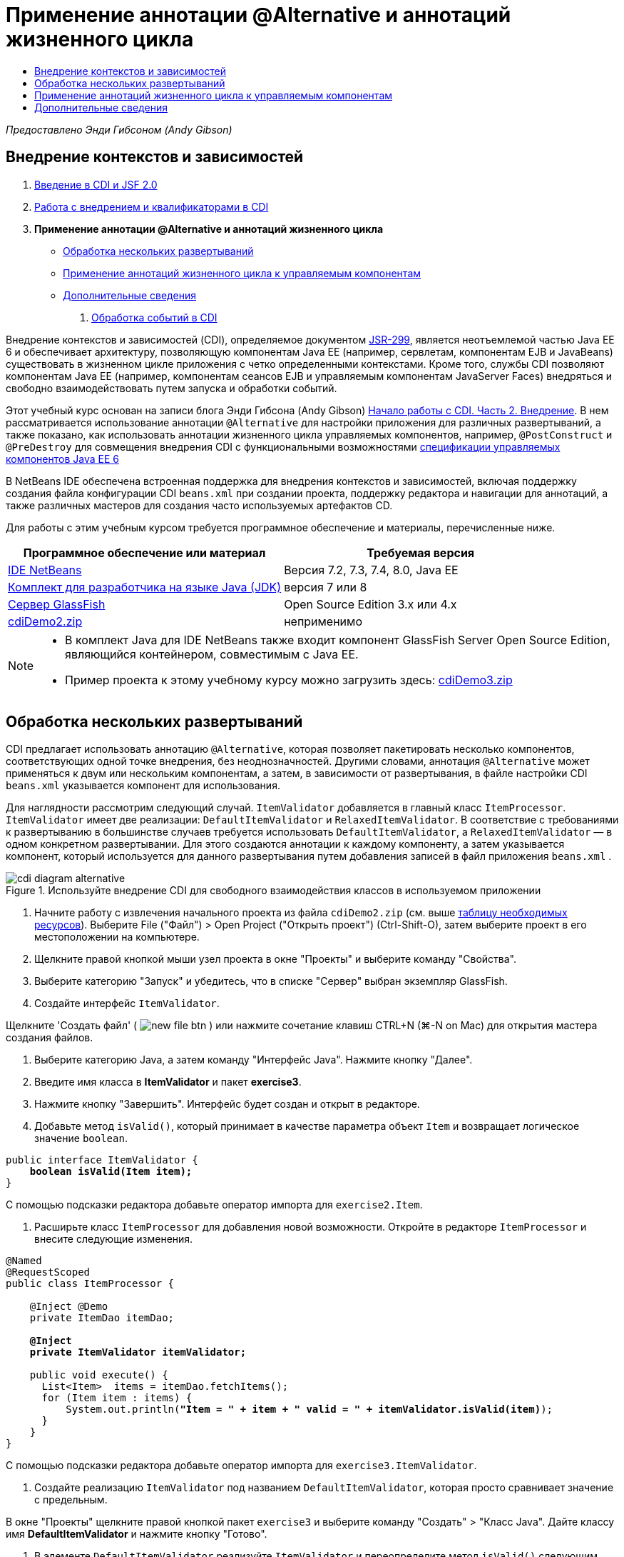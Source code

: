 // 
//     Licensed to the Apache Software Foundation (ASF) under one
//     or more contributor license agreements.  See the NOTICE file
//     distributed with this work for additional information
//     regarding copyright ownership.  The ASF licenses this file
//     to you under the Apache License, Version 2.0 (the
//     "License"); you may not use this file except in compliance
//     with the License.  You may obtain a copy of the License at
// 
//       http://www.apache.org/licenses/LICENSE-2.0
// 
//     Unless required by applicable law or agreed to in writing,
//     software distributed under the License is distributed on an
//     "AS IS" BASIS, WITHOUT WARRANTIES OR CONDITIONS OF ANY
//     KIND, either express or implied.  See the License for the
//     specific language governing permissions and limitations
//     under the License.
//

= Применение аннотации @Alternative и аннотаций жизненного цикла
:jbake-type: tutorial
:jbake-tags: tutorials 
:markup-in-source: verbatim,quotes,macros
:jbake-status: published
:icons: font
:syntax: true
:source-highlighter: pygments
:toc: left
:toc-title:
:description: Применение аннотации @Alternative и аннотаций жизненного цикла - Apache NetBeans
:keywords: Apache NetBeans, Tutorials, Применение аннотации @Alternative и аннотаций жизненного цикла

_Предоставлено Энди Гибсоном (Andy Gibson)_

== Внедрение контекстов и зависимостей

1. link:cdi-intro.html[+Введение в CDI и JSF 2.0+]
2. link:cdi-inject.html[+Работа с внедрением и квалификаторами в CDI+]
3. *Применение аннотации @Alternative и аннотаций жизненного цикла*
* <<alternative,Обработка нескольких развертываний>>
* <<lifecycle,Применение аннотаций жизненного цикла к управляемым компонентам>>
* <<seealso,Дополнительные сведения>>


. link:cdi-events.html[+Обработка событий в CDI+]

Внедрение контекстов и зависимостей (CDI), определяемое документом link:http://jcp.org/en/jsr/detail?id=299[+JSR-299+], является неотъемлемой частью Java EE 6 и обеспечивает архитектуру, позволяющую компонентам Java EE (например, сервлетам, компонентам EJB и JavaBeans) существовать в жизненном цикле приложения с четко определенными контекстами. Кроме того, службы CDI позволяют компонентам Java EE (например, компонентам сеансов EJB и управляемым компонентам JavaServer Faces) внедряться и свободно взаимодействовать путем запуска и обработки событий.

Этот учебный курс основан на записи блога Энди Гибсона (Andy Gibson) link:http://www.andygibson.net/blog/index.php/2009/12/22/getting-started-with-cdi-part-2-injection/[+Начало работы с CDI. Часть 2. Внедрение+]. В нем рассматривается использование аннотации `@Alternative` для настройки приложения для различных развертываний, а также показано, как использовать аннотации жизненного цикла управляемых компонентов, например, `@PostConstruct` и `@PreDestroy` для совмещения внедрения CDI с функциональными возможностями link:http://jcp.org/en/jsr/detail?id=316[+спецификации управляемых компонентов Java EE 6+]

В NetBeans IDE обеспечена встроенная поддержка для внедрения контекстов и зависимостей, включая поддержку создания файла конфигурации CDI `beans.xml` при создании проекта, поддержку редактора и навигации для аннотаций, а также различных мастеров для создания часто используемых артефактов CD.


Для работы с этим учебным курсом требуется программное обеспечение и материалы, перечисленные ниже.

|===
|Программное обеспечение или материал |Требуемая версия 

|link:https://netbeans.org/downloads/index.html[+IDE NetBeans+] |Версия 7.2, 7.3, 7.4, 8.0, Java EE 

|link:http://www.oracle.com/technetwork/java/javase/downloads/index.html[+Комплект для разработчика на языке Java (JDK)+] |версия 7 или 8 

|link:http://glassfish.dev.java.net/[+Сервер GlassFish+] |Open Source Edition 3.x или 4.x 

|link:https://netbeans.org/projects/samples/downloads/download/Samples%252FJavaEE%252FcdiDemo2.zip[+cdiDemo2.zip+] |неприменимо 
|===


[NOTE]
====
* В комплект Java для IDE NetBeans также входит компонент GlassFish Server Open Source Edition, являющийся контейнером, совместимым с Java EE.
* Пример проекта к этому учебному курсу можно загрузить здесь: link:https://netbeans.org/projects/samples/downloads/download/Samples%252FJavaEE%252FcdiDemo3.zip[+cdiDemo3.zip+]
====



[[alternative]]
== Обработка нескольких развертываний

CDI предлагает использовать аннотацию `@Alternative`, которая позволяет пакетировать несколько компонентов, соответствующих одной точке внедрения, без неоднозначностей. Другими словами, аннотация `@Alternative` может применяться к двум или нескольким компонентам, а затем, в зависимости от развертывания, в файле настройки CDI `beans.xml` указывается компонент для использования.

Для наглядности рассмотрим следующий случай. `ItemValidator` добавляется в главный класс `ItemProcessor`. `ItemValidator` имеет две реализации: `DefaultItemValidator` и `RelaxedItemValidator`. В соответствие с требованиями к развертыванию в большинстве случаев требуется использовать `DefaultItemValidator`, а `RelaxedItemValidator` — в одном конкретном развертывании. Для этого создаются аннотации к каждому компоненту, а затем указывается компонент, который используется для данного развертывания путем добавления записей в файл приложения `beans.xml` .

image::images/cdi-diagram-alternative.png[title="Используйте внедрение CDI для свободного взаимодействия классов в используемом приложении"]

1. Начните работу с извлечения начального проекта из файла `cdiDemo2.zip` (см. выше <<requiredSoftware,таблицу необходимых ресурсов>>). Выберите File ("Файл") > Open Project ("Открыть проект") (Ctrl-Shift-O), затем выберите проект в его местоположении на компьютере.
2. Щелкните правой кнопкой мыши узел проекта в окне "Проекты" и выберите команду "Свойства".
3. Выберите категорию "Запуск" и убедитесь, что в списке "Сервер" выбран экземпляр GlassFish.
4. Создайте интерфейс `ItemValidator`. 

Щелкните 'Создать файл' ( image:images/new-file-btn.png[] ) или нажмите сочетание клавиш CTRL+N (⌘-N on Mac) для открытия мастера создания файлов.


. Выберите категорию Java, а затем команду "Интерфейс Java". Нажмите кнопку "Далее".


. Введите имя класса в *ItemValidator* и пакет *exercise3*.


. Нажмите кнопку "Завершить". Интерфейс будет создан и открыт в редакторе.


. Добавьте метод `isValid()`, который принимает в качестве параметра объект `Item` и возвращает логическое значение `boolean`.

[source,java,subs="{markup-in-source}"]
----

public interface ItemValidator {
    *boolean isValid(Item item);*
}
----
С помощью подсказки редактора добавьте оператор импорта для `exercise2.Item`.


. Расширьте класс `ItemProcessor` для добавления новой возможности. Откройте в редакторе `ItemProcessor` и внесите следующие изменения.

[source,java,subs="{markup-in-source}"]
----

@Named
@RequestScoped
public class ItemProcessor {

    @Inject @Demo
    private ItemDao itemDao;

    *@Inject
    private ItemValidator itemValidator;*

    public void execute() {
      List<Item>  items = itemDao.fetchItems();
      for (Item item : items) {
          System.out.println(*"Item = " + item + " valid = " + itemValidator.isValid(item)*);
      }
    }
}
----

С помощью подсказки редактора добавьте оператор импорта для `exercise3.ItemValidator`.



. Создайте реализацию `ItemValidator` под названием `DefaultItemValidator`, которая просто сравнивает значение с предельным.

В окне "Проекты" щелкните правой кнопкой пакет `exercise3` и выберите команду "Создать" > "Класс Java". Дайте классу имя *DefaultItemValidator* и нажмите кнопку "Готово".



. В элементе `DefaultItemValidator` реализуйте `ItemValidator` и переопределите метод `isValid()` следующим образом.

[source,java,subs="{markup-in-source}"]
----

public class DefaultItemValidator *implements ItemValidator* {

    *@Override
    public boolean isValid(Item item) {
        return item.getValue() < item.getLimit();
    }*
}
----

С помощью подсказки редактора добавьте оператор импорта для `exercise2.Item`.



. Нажмите кнопку 'Запустить проект' (image:images/run-project-btn.png[]) на главной панели инструментов IDE. Файл скомпилирован и развернут в GlassFish, и страница приветствия приложения (`process.xhtml`) отображается в веб-браузере.


. Нажмите кнопку `Выполнить` на странице. Вернитесь в среду IDE и проверьте протокол сервера GlassFish. Журнал сервера отображается в окне вывода (Ctrl-4; ⌘-4 в Mac) на вкладке 'GlassFish'. В нем видно, что элементы проверяются и перечисляются только допустимые элементы, значение которых меньше предельного.

[source,java,subs="{markup-in-source}"]
----

INFO: Item = exercise2.Item@e857ac [Value=34, Limit=7] valid = false
INFO: Item = exercise2.Item@63124f52 [Value=4, Limit=37] valid = true
INFO: Item = exercise2.Item@4715c34e [Value=24, Limit=19] valid = false
INFO: Item = exercise2.Item@65c95a57 [Value=89, Limit=32] valid = false
----

image::images/output-window.png[title="Просмотрите журнал сервера в окне вывода"]



. Теперь рассмотрим случай, в котором вам необходимо выполнить развертывание в другом месте, менее жестком, считающим компонент недопустимым только в том случае, если его значение более чем в два раза превышает ограничение. Может потребоваться другой компонент для реализации интерфейса `ItemValidator` для данной логики.

Создайте новую реализацию `ItemValidator` с именем `RelaxedItemValidator`. В окне "Проекты" щелкните правой кнопкой пакет `exercise3` и выберите команду "Создать" > "Класс Java". Дайте классу имя *RelaxedItemValidator* и нажмите кнопку "Готово".



. Сделайте `RelaxedItemValidator` реализацией `ItemValidator` и переопределите метод `isValid()` следующим образом.

[source,java,subs="{markup-in-source}"]
----

public class RelaxedItemValidator *implements ItemValidator* {

    *@Override
    public boolean isValid(Item item) {
        return item.getValue() < (item.getLimit() * 2);
    }*
}
----

С помощью подсказки редактора добавьте оператор импорта для `exercise2.Item`.



. Для запуска проекта нажмите кнопку 'Запустить проект' ( image:images/run-project-btn.png[] ). Обратите внимание, что теперь развертывание проекта завершается сбоем.


. Проверьте журнал сервера в окне вывода (Ctrl-4; ⌘-4 в Mac). В протоколе отображается сообщение об ошибке неоднозначной зависимости. Это происходит по причине того, что имеются два класса, реализующих один и тот же интерфейс.

[source,java,subs="{markup-in-source}"]
----

org.glassfish.deployment.common.DeploymentException: Injection point has ambiguous dependencies.
Injection point: field exercise2.ItemProcessor.itemValidator;
Qualifiers: [@javax.enterprise.inject.Default()];
Possible dependencies: [exercise3.RelaxedItemValidator, exercise3.DefaultItemValidator]
----

Реализация Weld CDI не способна определить элемент, используемый для данной точки внедрения (`RelaxedItemValidator` или `DefaultItemValidator`).

Как указано выше, единственное отличие связано с развертыванием. Для большинства развертываний можно использовать средство проверки по умолчанию, однако для одного развертывания может потребоваться использование "нежесткой" реализации. В CDI существует аннотация `@Alternative`, которая позволяет пакетировать несколько компонентов, соответствующих одной точке внедрения, без проблем неоднозначности, поскольку при этом используется компонент, указанный в файле `beans.xml` . Это позволяет развертывать в одном модуле обе реализации. При этом отличается только определение в файле `beans.xml` , которое уникально для каждой реализации.



. Добавьте аннотацию `@Alternative` и соответствующий оператор импорта в `RelaxedItemValidator` и `DefaultItemValidator`. 

Откройте в редакторе `RelaxedItemValidator` и внесите следующие изменения.

[source,java,subs="{markup-in-source}"]
----

*import javax.enterprise.inject.Alternative;*
...

*@Alternative*
public class RelaxedItemValidator implements ItemValidator {

    public boolean isValid(Item item) {
        return item.getValue() < (item.getLimit() * 2);
    }
}
----

Введите '`@Al`', затем нажмите CTRL+ПРОБЕЛ для вызова автозавершения кода. Поскольку возможен только один вариант, аннотация `@Alternative` завершается, а в начале файла автоматически добавляется соответствующий оператор импорта для `javax.enterprise.inject.Alternative`. Как правило, при нажатии CTRL+ПРОБЕЛ в аннотациях также вызывается всплывающая документация Javadoc.

image::images/code-completion-alternative.png[title="Нажмите Ctrl-Space в аннотациях для вызова документации Javadoc"]

Переключитесь к `DefaultItemValidator` (нажмите сочетание клавиш CTRL+TAB) и внесите следующее изменение.


[source,java,subs="{markup-in-source}"]
----

*import javax.enterprise.inject.Alternative;*
...

*@Alternative*
public class DefaultItemValidator implements ItemValidator {

    public boolean isValid(Item item) {
        return item.getValue() < item.getLimit();
    }
}
----

Выполняя развертывание приложения сейчас, вы получите ошибку "неудовлетворенная зависимость", так как два подходящих компонента были определены как альтернативные, но ни один из них не был активирован в файле `beans.xml` .



. С помощью диалогового окна "Переход к файлу" в среде IDE откройте файл `beans.xml` . Выберите пункт "Переход" > "Переход к файлу" в главном меню среды IDE (сочетание клавиш ALT+SHIFT+O; CTRL+SHIFT+O в Mac OS), затем введите `beans`. Нажмите кнопку "ОК". 

image::images/go-to-file.png[title="С помощью диалогового окна &quot;Переход к файлу&quot; быстро найдите файл проекта."]



. Внесите следующие изменения в файл `beans.xml`

[source,xml,subs="{markup-in-source}"]
----

<beans xmlns="http://java.sun.com/xml/ns/javaee"
    xmlns:xsi="http://www.w3.org/2001/XMLSchema-instance"
    xsi:schemaLocation="http://java.sun.com/xml/ns/javaee http://java.sun.com/xml/ns/javaee/beans_1_0.xsd">

    *<alternatives>
        <class>exercise3.RelaxedItemValidator</class>
    </alternatives>*

</beans>
----

Данная команда указывает CDI использовать `RelaxedItemValidator` для данного развертывания. Аннотация `@Alternative` может рассматриваться как способ отключения компонента, запрещения его внедрения и разрешения пакетирования реализации с другими компонентами. Добавление компонента в качестве альтернативы в файл `beans.xml` фактически снова разрешает компонент, делая его доступным для внедрения. Перемещение этого вида метаданных в файл `beans.xml` позволяет связать различные версии файла с различными развертываниями.



. Для запуска проекта нажмите кнопку 'Запустить проект' ( image:images/run-project-btn.png[] ). (В качестве альтернативы нажмите F6; fn-F6 в Mac) В браузере нажмите кнопку '`Выполнить`' на отображаемой странице. Переключите обратно в IDE и проверьте журнал сервера GlassFish, который отображается в окне вывода (Ctrl-4; ⌘-4 в Mac).

[source,java,subs="{markup-in-source}"]
----

INFO: Item = exercise2.Item@672f0924 [Value=34, Limit=7] valid = false
INFO: Item = exercise2.Item@41014f68 [Value=4, Limit=37] valid = true
INFO: Item = exercise2.Item@3d04562f [Value=24, Limit=19] valid = true
INFO: Item = exercise2.Item@67b646f4 [Value=89, Limit=32] valid = false
----

Используется реализация `RelaxedItemValidator`, а третий элемент отображается как верный, хотя значение (`24`) больше заданного предела (`19`).



[[lifecycle]]
== Применение аннотаций жизненного цикла к управляемым компонентам

В этом упражнении `ItemErrorHandler` будет добавлен в главный класс `ItemProcessor`. Для добавления выбран `FileErrorReporter`, поскольку он является единственной реализацией интерфейса `ItemErrorHandler`. Для настройки зависящих от жизненного цикла действий класса следует использовать аннотации `@PostConstruct` и `@PreDestroy` из спецификации управляемых компонентов (включенной в link:http://jcp.org/en/jsr/detail?id=316[+JSR 316: спецификация платформы Java, Enterprise Edition 6+]).

image::images/cdi-diagram-lifecycle.png[title="Используйте внедрение CDI для свободного взаимодействия классов в используемом приложении"]

После этого необходимо создать интерфейс `ItemErrorHandler` для обработки обнаруженных недопустимых элементов.

1. В окне "Проекты" щелкните правой кнопкой пакет `exercise3` и выберите команду "Создать" > "Интерфейс Java".
2. В мастере интерфейсов Java введите имя класса *ItemErrorHandler* и имя пакета *exercise3*. Нажмите кнопку "Завершить".

Интерфейс будет создан и открыт в редакторе.



. Добавьте метод `handleItem()`, принимающий параметр типа `Item`.

[source,java,subs="{markup-in-source}"]
----

public interface ItemErrorHandler {
    *void handleItem(Item item);*
}
----

С помощью подсказки редактора добавьте оператор импорта для `exercise2.Item`.



. Выполните реализацию `ItemErrorHandler` с фиктивным обработчиком `FileErrorReporter`, сохраняющим данные элемента в файл.

В окне "Проекты" щелкните правой кнопкой пакет `exercise3` и выберите команду "Создать" > "Класс Java". Присвойте классу имя *FileErrorReporter* и нажмите кнопку "Готово".



. Сделайте `FileErrorReporter` реализацией `ItemErrorHandler` и переопределите метод `handleItem()` следующим образом.

[source,java,subs="{markup-in-source}"]
----

public class FileErrorReporter *implements ItemErrorHandler* {

    *@Override
    public void handleItem(Item item) {
        System.out.println("Saving " + item + " to file");
    }*
}
----

С помощью подсказки редактора добавьте оператор импорта для `exercise2.Item`.

Вам нужно открыть файл до начала обработки элементов, оставить его открытым в течение процесса добавления содержимого в данный файл, а затем закрыть его по завершении процесса. Можно вручную добавить методы `initProcess()` и `finishProcess()` к компоненту средства сообщения об ошибке, но в этом случае вы не сможете выполнить кодирование интерфейса, так как вызывающей стороне будет необходимо знать данные специфичные для класса методы. Можно добавить те же методы к интерфейсу `ItemErrorReporter`, но в этом случае потребуется выполнить ненужное внедрение данных методов в каждый класс, реализующий данный интерфейс. Вместо этого можно использовать несколько аннотаций жизненного цикла из спецификации управляемых компонентов (входящей в link:http://jcp.org/en/jsr/detail?id=316[+JSR 316: спецификация платформы Java, Enterprise Edition 6+]) для вызова методов в компоненте в конкретных точках жизненного цикла компонента. Метод с аннотацией `@PostConstruct` вызывается после создания компонента и учета всех его зависимостей. Метод с аннотацией `@PreDestroy` аналогичным образом вызывается непосредственно перед удалением компонента контейнером.



. Добавьте следующие методы `init()` и `release()` с аннотациями `@PostConstruct` и `@PreDestroy`.

[source,java,subs="{markup-in-source}"]
----

public class FileErrorReporter implements ItemErrorHandler {

    *@PostConstruct
    public void init() {
        System.out.println("Creating file error reporter");
    }

    @PreDestroy
    public void release() {
        System.out.println("Closing file error reporter");
    }*

    @Override
    public void handleItem(Item item) {
        System.out.println("Saving " + item + " to file");
    }
}
----


. Исправьте операторы импорта. Либо щелкните правой кнопкой мыши в редакторе и выберите 'Исправить выражения импорта' или нажмите Ctrl-Shift-I (⌘-Shift-I в Mac). В начало файла добавляются операторы импорта для `javax.annotation.PostConstruct` и `javax.annotation.PreDestroy`.


. После этого добавьте новый компонент `ItemErrorHandler` к `ItemProcessor`.

[source,java,subs="{markup-in-source}"]
----

@Named
@RequestScoped
public class ItemProcessor {

    @Inject @Demo
    private ItemDao itemDao;

    @Inject
    private ItemValidator itemValidator;

    *@Inject
    private ItemErrorHandler itemErrorHandler;*

    public void execute() {
        List<Item>  items = itemDao.fetchItems();
        for (Item item : items) {
            *if (!itemValidator.isValid(item)) {
                itemErrorHandler.handleItem(item);
            }*
        }
    }
}
----

С помощью подсказки редактора добавьте оператор импорта для `exercise3.ItemErrorHandler`.



. Для запуска проекта нажмите кнопку 'Запустить проект' ( image:images/run-project-btn.png[] ). (В качестве альтернативы нажмите F6; fn-F6 в Mac) В браузере нажмите кнопку '`Выполнить`' на отображаемой странице. Переключите обратно в IDE и проверьте журнал сервера GlassFish, который отображается в окне вывода (Ctrl-4; ⌘-4 в Mac).

[source,java,subs="{markup-in-source}"]
----

INFO: Creating file error reporter
INFO: Saving exercise2.Item@6257d812 [Value=34, Limit=7] to file
INFO: Saving exercise2.Item@752ab82e [Value=89, Limit=32] to file
INFO: Closing file error reporter
----
link:/about/contact_form.html?to=3&subject=Feedback:%20Using%20CDI%20Injection%20to%20Perform%20Custom%20Validation[+Отправить отзыв по этому учебному курсу+]



[[seealso]]
== Дополнительные сведения

Различные развертывания приложений могут использовать различные правила обработки недопустимых элементов: отклонение элементов, отправку уведомлений, выделение элементов или перечисление их в выходном файле. Кроме того, может потребоваться комбинация этих действий (например, отклонить заказ, отправить письмо менеджеру и записать заказ в файл). Оптимальным способом обработки такой многогранной проблемы является использование _событий_. События CDI рассматриваются в последнем примере этой серии.

* link:cdi-events.html[+Обработка событий в CDI+]

Дополнительные сведения о CDI и Java EE приведены в следующих материалах.

* link:cdi-intro.html[+Начало работы со внедрением контекстов и зависимостей и JSF 2.0+]
* link:cdi-inject.html[+Работа с внедрением и квалификаторами в CDI+]
* link:javaee-gettingstarted.html[+Начало работы с приложениями Java EE+]
* link:http://blogs.oracle.com/enterprisetechtips/entry/using_cdi_and_dependency_injection[+Технические рекомендации по Java EE: использование CDI и внедрения зависимостей для Java в приложении JSF 2.0+]
* link:http://download.oracle.com/javaee/6/tutorial/doc/gjbnr.html[+Учебный курс по Java EE 6, часть V: внедрение контекстов и зависимостей для платформы Java EE+]
* link:http://jcp.org/en/jsr/detail?id=299[+JSR 299: спецификация внедрения контекстов и зависимостей+]
* link:http://jcp.org/en/jsr/detail?id=316[+JSR 316. Платформа Java, спецификация Enterprise Edition 6+]
